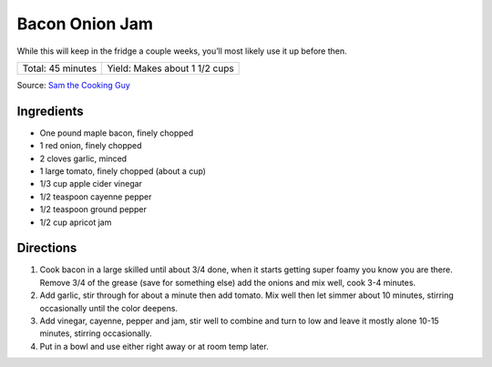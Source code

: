 Bacon Onion Jam
===============

While this will keep in the fridge a couple weeks, you’ll most likely use it
up before then.

+-------------------+-------------------------------+
| Total: 45 minutes | Yield: Makes about 1 1/2 cups |
+-------------------+-------------------------------+

Source: `Sam the Cooking Guy <https://www.thecookingguy.com/cookbook/2020/6/22/bacon-amp-onion-jam>`__

Ingredients
-----------

- One pound maple bacon, finely chopped
- 1 red onion, finely chopped
- 2 cloves garlic, minced
- 1 large tomato, finely chopped (about a cup)
- 1/3 cup apple cider vinegar
- 1/2 teaspoon cayenne pepper
- 1/2 teaspoon ground pepper
- 1/2 cup apricot jam

Directions
----------

1. Cook bacon in a large skilled until about 3/4 done, when it starts 
   getting super foamy you know you are there. Remove 3/4 of the grease
   (save for something else) add the onions and mix well, cook 3-4 minutes.
2. Add garlic, stir through for about a minute then add tomato. Mix well 
   then let simmer about 10 minutes, stirring occasionally until the color
   deepens.
3. Add vinegar, cayenne, pepper and jam, stir well to combine and turn to 
   low and leave it mostly alone 10-15 minutes,  stirring occasionally.
4. Put in a bowl and use either right away or at room temp later.
